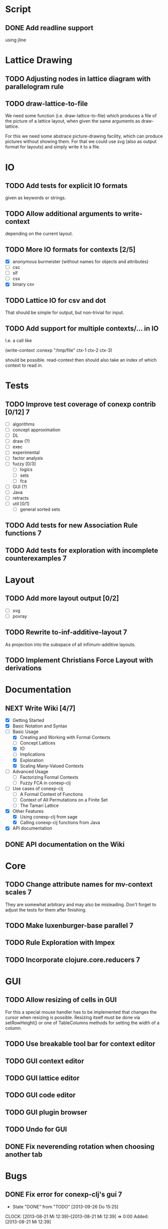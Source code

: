 # -*- mode: org -*-
#+startup: content
#+startup: hidestars
#+filetags: CONEXP
#+category: conexp-clj

* Script
** DONE Add readline support
   using jline
* Lattice Drawing
** TODO Adjusting nodes in lattice diagram with parallelogram rule
** TODO draw-lattice-to-file
   We need some function (i.e. draw-lattice-to-file) which produces a
   file of the picture of a lattice layout, when given the same
   arguments as draw-lattice.

   For this we need some abstrace picture-drawing facility, which can
   produce pictures without showing them. For that we could use svg
   (also as output format for layouts) and simply write it to a file.
* IO
** TODO Add tests for explicit IO formats
   given as keywords or strings.
** TODO Allow additional arguments to write-context
   depending on the current layout.
** TODO More IO formats for contexts [2/5]
   - [X] anonymous burmeister (without names for objects and
     attributes)
   - [ ] csc
   - [ ] slf
   - [ ] csx
   - [X] binary csv
** TODO Lattice IO for csv and dot
   That should be simple for output, but non-trivial for input.
** TODO Add support for multiple contexts/... in IO
   I.e. a call like

     (write-context :conexp "/tmp/file" ctx-1 ctx-2 ctx-3)

   should be possible. read-context then should also take an index of
   which context to read in.
* Tests
** TODO Improve test coverage of conexp contrib [0/12]                    :7:
   - [ ] algorithms
   - [ ] concept approximation
   - [ ] DL
   - [ ] draw (?)
   - [ ] exec
   - [ ] experimental
   - [ ] factor analysis
   - [ ] fuzzy [0/3]
     - [ ] logics
     - [ ] sets
     - [ ] fca
   - [ ] GUI (?)
   - [ ] Java
   - [ ] retracts
   - [ ] util [0/1]
     - [ ] general sorted sets
** TODO Add tests for new Association Rule functions                      :7:
** TODO Add tests for exploration with incomplete counterexamples         :7:
* Layout
** TODO Add more layout output [0/2]
   - [ ] svg
   - [ ] povray
** TODO Rewrite to-inf-additive-layout                                    :7:
   As projection into the subspace of all infimum-additive layouts.
** TODO Implement Christians Force Layout with derivations
* Documentation
** NEXT Write Wiki [4/7]
   - [X] Getting Started
   - [X] Basic Notation and Syntax
   - [-] Basic Usage
     - [X] Creating and Working with Formal Contexts
     - [ ] Concept Lattices
     - [X] IO
     - [ ] Implications
     - [X] Exploration
     - [X] Scaling Many-Valued Contexts
   - [ ] Advanced Usage
     - [ ] Factorizing Formal Contexts
     - [ ] Fuzzy FCA in conexp-clj
   - [ ] Use cases of conexp-clj
     - [ ] A Formal Context of Functions
     - [ ] Context of All Permutations on a Finite Set
     - [ ] The Tamari Lattice
   - [X] Other Features
     - [X] Using conexp-clj from sage
     - [X] Calling conexp-clj functions from Java
   - [X] API documentation
** DONE API documentation on the Wiki
* Core
** TODO Change attribute names for mv-context scales                      :7:
   They are somewhat arbitrary and may also be misleading. Don't
   forget to adjust the tests for them after finishing.
** TODO Make luxenburger-base parallel                                    :7:
** TODO Rule Exploration with Impex
** TODO Incorporate clojure.core.reducers                                 :7:
* GUI
** TODO Allow resizing of cells in GUI
   For this a special mouse handler has to be implemented that changes the cursor when
   resizing is possible.  Resizing itself must be done via setRowHeight() or one of
   TableColumns methods for setting the width of a column.
** TODO Use breakable tool bar for context editor
** TODO GUI context editor
** TODO GUI lattice editor
** TODO GUI code editor
** TODO GUI plugin browser
** TODO Undo for GUI
** DONE Fix neverending rotation when choosing another tab
* Bugs
** DONE Fix error for conexp-clj's gui                                    :7:
   - State "DONE"       from "TODO"       [2013-09-26 Do 15:25]
   CLOCK: [2013-08-21 Mi 12:39]--[2013-08-21 Mi 12:39] =>  0:00
   Added: [2013-08-21 Mi 12:39]
** DONE conexp-clj: find out whether there is a bug in canonical-base with background knowledge
   - State "DONE"       from "NEXT"       [2013-09-04 Mi 18:02] \\
     Apparently, there was one: the computation of the canonical base with background
     knowledge unconditionally started with ∅ as the first premises, which is not correct if
     one has implications of the form ∅ ⇒ A for some A ⊆ M.  Fixed that, added some (small)
     test case for it and added Johannes as contributor to conexp-clj.
   - State "NEXT"       from "TODO"       [2013-09-04 Mi 17:10] \\
     Making first reasonability tests with the data from Johannes
   See Johannes information on this
   :LOGBOOK:
   CLOCK: [2013-09-04 Mi 17:11]--[2013-09-04 Mi 18:02] =>  0:51
   CLOCK: [2013-09-04 Mi 15:50]--[2013-09-04 Mi 15:51] =>  0:01
   :END:
   Added: [2013-09-04 Mi 15:50]

